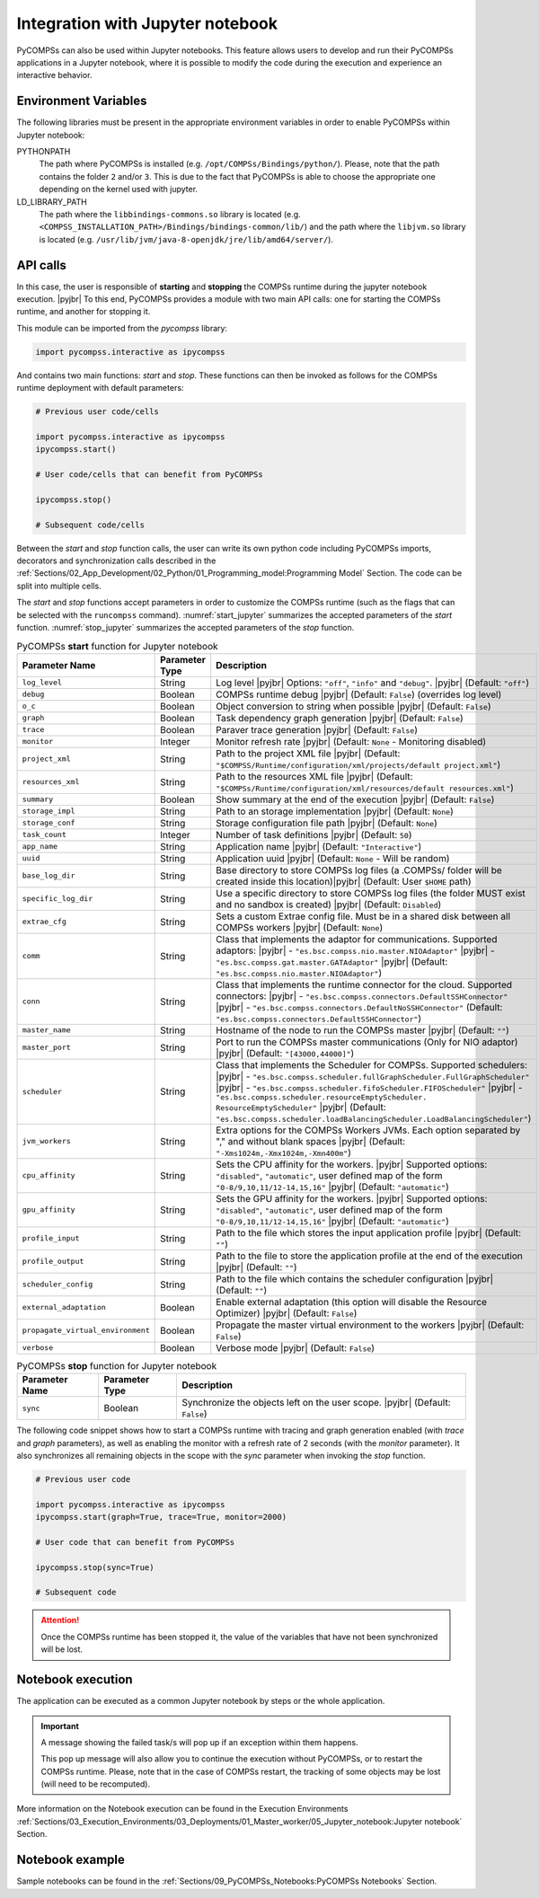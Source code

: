 .. |pyjbr| raw:: html

   <br />

Integration with Jupyter notebook
---------------------------------

PyCOMPSs can also be used within Jupyter notebooks. This feature allows
users to develop and run their PyCOMPSs applications in a Jupyter
notebook, where it is possible to modify the code during the execution
and experience an interactive behavior.

Environment Variables
~~~~~~~~~~~~~~~~~~~~~

The following libraries must be present in the appropriate environment
variables in order to enable PyCOMPSs within Jupyter notebook:

PYTHONPATH
    The path where PyCOMPSs is installed (e.g. ``/opt/COMPSs/Bindings/python/``).
    Please, note that the path contains the folder ``2`` and/or ``3``. This is
    due to the fact that PyCOMPSs is able to choose the appropriate one depending
    on the kernel used with jupyter.

LD_LIBRARY_PATH
    The path where the ``libbindings-commons.so`` library is located
    (e.g. ``<COMPSS_INSTALLATION_PATH>/Bindings/bindings-common/lib/``)
    and the path where the ``libjvm.so`` library is located (e.g.
    ``/usr/lib/jvm/java-8-openjdk/jre/lib/amd64/server/``).

API calls
~~~~~~~~~

In this case, the user is responsible of **starting** and **stopping** the
COMPSs runtime during the jupyter notebook execution. |pyjbr|
To this end, PyCOMPSs provides a module with two main API calls:
one for starting the COMPSs runtime, and another for stopping it.

This module can be imported from the *pycompss* library:

.. code-block:: python

    import pycompss.interactive as ipycompss

And contains two main functions: *start* and *stop*. These functions can
then be invoked as follows for the COMPSs runtime deployment with
default parameters:

.. code-block:: python

    # Previous user code/cells

    import pycompss.interactive as ipycompss
    ipycompss.start()

    # User code/cells that can benefit from PyCOMPSs

    ipycompss.stop()

    # Subsequent code/cells

Between the *start* and *stop* function calls, the user can write its
own python code including PyCOMPSs imports, decorators and
synchronization calls described in the
:ref:`Sections/02_App_Development/02_Python/01_Programming_model:Programming Model` Section.
The code can be split into multiple cells.

The *start* and *stop* functions accept parameters in order to customize
the COMPSs runtime (such as the flags that can be selected with the
``runcompss`` command). :numref:`start_jupyter` summarizes
the accepted parameters of the *start* function. :numref:`stop_jupyter`
summarizes the accepted parameters of
the *stop* function.


.. table:: PyCOMPSs **start** function for Jupyter notebook
    :name: start_jupyter

    +-----------------------------------+----------------+---------------------------------------------------------------------------------------------------------------------------------------------------------------------------------------------------------------------------------------------------------------------------------------------------------------------------------------------------------------------------------------------------------------+
    | Parameter Name                    | Parameter Type | Description                                                                                                                                                                                                                                                                                                                                                                                                   |
    +===================================+================+===============================================================================================================================================================================================================================================================================================================================================================================================================+
    | ``log_level``                     | String         | Log level |pyjbr| Options: ``"off"``, ``"info"`` and ``"debug"``. |pyjbr| (Default: ``"off"``)                                                                                                                                                                                                                                                                                                                |
    +-----------------------------------+----------------+---------------------------------------------------------------------------------------------------------------------------------------------------------------------------------------------------------------------------------------------------------------------------------------------------------------------------------------------------------------------------------------------------------------+
    | ``debug``                         | Boolean        | COMPSs runtime debug |pyjbr| (Default: ``False``) (overrides log level)                                                                                                                                                                                                                                                                                                                                       |
    +-----------------------------------+----------------+---------------------------------------------------------------------------------------------------------------------------------------------------------------------------------------------------------------------------------------------------------------------------------------------------------------------------------------------------------------------------------------------------------------+
    | ``o_c``                           | Boolean        | Object conversion to string when possible |pyjbr| (Default: ``False``)                                                                                                                                                                                                                                                                                                                                        |
    +-----------------------------------+----------------+---------------------------------------------------------------------------------------------------------------------------------------------------------------------------------------------------------------------------------------------------------------------------------------------------------------------------------------------------------------------------------------------------------------+
    | ``graph``                         | Boolean        | Task dependency graph generation |pyjbr| (Default: ``False``)                                                                                                                                                                                                                                                                                                                                                 |
    +-----------------------------------+----------------+---------------------------------------------------------------------------------------------------------------------------------------------------------------------------------------------------------------------------------------------------------------------------------------------------------------------------------------------------------------------------------------------------------------+
    | ``trace``                         | Boolean        | Paraver trace generation |pyjbr| (Default: ``False``)                                                                                                                                                                                                                                                                                                                                                         |
    +-----------------------------------+----------------+---------------------------------------------------------------------------------------------------------------------------------------------------------------------------------------------------------------------------------------------------------------------------------------------------------------------------------------------------------------------------------------------------------------+
    | ``monitor``                       | Integer        | Monitor refresh rate |pyjbr| (Default: ``None`` - Monitoring disabled)                                                                                                                                                                                                                                                                                                                                        |
    +-----------------------------------+----------------+---------------------------------------------------------------------------------------------------------------------------------------------------------------------------------------------------------------------------------------------------------------------------------------------------------------------------------------------------------------------------------------------------------------+
    | ``project_xml``                   | String         | Path to the project XML file |pyjbr| (Default: ``"$COMPSS/Runtime/configuration/xml/projects/default project.xml"``)                                                                                                                                                                                                                                                                                          |
    +-----------------------------------+----------------+---------------------------------------------------------------------------------------------------------------------------------------------------------------------------------------------------------------------------------------------------------------------------------------------------------------------------------------------------------------------------------------------------------------+
    | ``resources_xml``                 | String         | Path to the resources XML file |pyjbr| (Default: ``"$COMPSs/Runtime/configuration/xml/resources/default resources.xml"``)                                                                                                                                                                                                                                                                                     |
    +-----------------------------------+----------------+---------------------------------------------------------------------------------------------------------------------------------------------------------------------------------------------------------------------------------------------------------------------------------------------------------------------------------------------------------------------------------------------------------------+
    | ``summary``                       | Boolean        | Show summary at the end of the execution |pyjbr| (Default: ``False``)                                                                                                                                                                                                                                                                                                                                         |
    +-----------------------------------+----------------+---------------------------------------------------------------------------------------------------------------------------------------------------------------------------------------------------------------------------------------------------------------------------------------------------------------------------------------------------------------------------------------------------------------+
    | ``storage_impl``                  | String         | Path to an storage implementation |pyjbr| (Default: ``None``)                                                                                                                                                                                                                                                                                                                                                 |
    +-----------------------------------+----------------+---------------------------------------------------------------------------------------------------------------------------------------------------------------------------------------------------------------------------------------------------------------------------------------------------------------------------------------------------------------------------------------------------------------+
    | ``storage_conf``                  | String         | Storage configuration file path |pyjbr| (Default: ``None``)                                                                                                                                                                                                                                                                                                                                                   |
    +-----------------------------------+----------------+---------------------------------------------------------------------------------------------------------------------------------------------------------------------------------------------------------------------------------------------------------------------------------------------------------------------------------------------------------------------------------------------------------------+
    | ``task_count``                    | Integer        | Number of task definitions |pyjbr| (Default: ``50``)                                                                                                                                                                                                                                                                                                                                                          |
    +-----------------------------------+----------------+---------------------------------------------------------------------------------------------------------------------------------------------------------------------------------------------------------------------------------------------------------------------------------------------------------------------------------------------------------------------------------------------------------------+
    | ``app_name``                      | String         | Application name |pyjbr| (Default: ``"Interactive"``)                                                                                                                                                                                                                                                                                                                                                         |
    +-----------------------------------+----------------+---------------------------------------------------------------------------------------------------------------------------------------------------------------------------------------------------------------------------------------------------------------------------------------------------------------------------------------------------------------------------------------------------------------+
    | ``uuid``                          | String         | Application uuid |pyjbr| (Default: ``None`` - Will be random)                                                                                                                                                                                                                                                                                                                                                 |
    +-----------------------------------+----------------+---------------------------------------------------------------------------------------------------------------------------------------------------------------------------------------------------------------------------------------------------------------------------------------------------------------------------------------------------------------------------------------------------------------+
    | ``base_log_dir``                  | String         | Base directory to store COMPSs log files (a .COMPSs/ folder will be created inside this location)|pyjbr| (Default: User ``$HOME`` path)                                                                                                                                                                                                                                                                       |
    +-----------------------------------+----------------+---------------------------------------------------------------------------------------------------------------------------------------------------------------------------------------------------------------------------------------------------------------------------------------------------------------------------------------------------------------------------------------------------------------+
    | ``specific_log_dir``              | String         | Use a specific directory to store COMPSs log files (the folder MUST exist and no sandbox is created) |pyjbr| (Default: ``Disabled``)                                                                                                                                                                                                                                                                          |
    +-----------------------------------+----------------+---------------------------------------------------------------------------------------------------------------------------------------------------------------------------------------------------------------------------------------------------------------------------------------------------------------------------------------------------------------------------------------------------------------+
    | ``extrae_cfg``                    | String         | Sets a custom Extrae config file. Must be in a shared disk between all COMPSs workers |pyjbr| (Default: ``None``)                                                                                                                                                                                                                                                                                             |
    +-----------------------------------+----------------+---------------------------------------------------------------------------------------------------------------------------------------------------------------------------------------------------------------------------------------------------------------------------------------------------------------------------------------------------------------------------------------------------------------+
    | ``comm``                          | String         | Class that implements the adaptor for communications. Supported adaptors: |pyjbr| - ``"es.bsc.compss.nio.master.NIOAdaptor"`` |pyjbr| - ``"es.bsc.compss.gat.master.GATAdaptor"`` |pyjbr| (Default: ``"es.bsc.compss.nio.master.NIOAdaptor"``)                                                                                                                                                                |
    +-----------------------------------+----------------+---------------------------------------------------------------------------------------------------------------------------------------------------------------------------------------------------------------------------------------------------------------------------------------------------------------------------------------------------------------------------------------------------------------+
    | ``conn``                          | String         | Class that implements the runtime connector for the cloud. Supported connectors: |pyjbr| - ``"es.bsc.compss.connectors.DefaultSSHConnector"`` |pyjbr| - ``"es.bsc.compss.connectors.DefaultNoSSHConnector"`` (Default: ``"es.bsc.compss.connectors.DefaultSSHConnector"``)                                                                                                                                    |
    +-----------------------------------+----------------+---------------------------------------------------------------------------------------------------------------------------------------------------------------------------------------------------------------------------------------------------------------------------------------------------------------------------------------------------------------------------------------------------------------+
    | ``master_name``                   | String         | Hostname of the node to run the COMPSs master |pyjbr| (Default: ``""``)                                                                                                                                                                                                                                                                                                                                       |
    +-----------------------------------+----------------+---------------------------------------------------------------------------------------------------------------------------------------------------------------------------------------------------------------------------------------------------------------------------------------------------------------------------------------------------------------------------------------------------------------+
    | ``master_port``                   | String         | Port to run the COMPSs master communications (Only for NIO adaptor) |pyjbr| (Default: ``"[43000,44000]"``)                                                                                                                                                                                                                                                                                                    |
    +-----------------------------------+----------------+---------------------------------------------------------------------------------------------------------------------------------------------------------------------------------------------------------------------------------------------------------------------------------------------------------------------------------------------------------------------------------------------------------------+
    | ``scheduler``                     | String         | Class that implements the Scheduler for COMPSs. Supported schedulers: |pyjbr| - ``"es.bsc.compss.scheduler.fullGraphScheduler.FullGraphScheduler"`` |pyjbr| - ``"es.bsc.compss.scheduler.fifoScheduler.FIFOScheduler"`` |pyjbr| - ``"es.bsc.compss.scheduler.resourceEmptyScheduler. ResourceEmptyScheduler"`` |pyjbr| (Default: ``"es.bsc.compss.scheduler.loadBalancingScheduler.LoadBalancingScheduler"``) |
    +-----------------------------------+----------------+---------------------------------------------------------------------------------------------------------------------------------------------------------------------------------------------------------------------------------------------------------------------------------------------------------------------------------------------------------------------------------------------------------------+
    | ``jvm_workers``                   | String         | Extra options for the COMPSs Workers JVMs. Each option separated by "," and without blank spaces |pyjbr| (Default: ``"-Xms1024m,-Xmx1024m,-Xmn400m"``)                                                                                                                                                                                                                                                        |
    +-----------------------------------+----------------+---------------------------------------------------------------------------------------------------------------------------------------------------------------------------------------------------------------------------------------------------------------------------------------------------------------------------------------------------------------------------------------------------------------+
    | ``cpu_affinity``                  | String         | Sets the CPU affinity for the workers. |pyjbr| Supported options: ``"disabled"``, ``"automatic"``, user defined map of the form ``"0-8/9,10,11/12-14,15,16"`` |pyjbr| (Default: ``"automatic"``)                                                                                                                                                                                                              |
    +-----------------------------------+----------------+---------------------------------------------------------------------------------------------------------------------------------------------------------------------------------------------------------------------------------------------------------------------------------------------------------------------------------------------------------------------------------------------------------------+
    | ``gpu_affinity``                  | String         | Sets the GPU affinity for the workers. |pyjbr| Supported options: ``"disabled"``, ``"automatic"``, user defined map of the form ``"0-8/9,10,11/12-14,15,16"`` |pyjbr| (Default: ``"automatic"``)                                                                                                                                                                                                              |
    +-----------------------------------+----------------+---------------------------------------------------------------------------------------------------------------------------------------------------------------------------------------------------------------------------------------------------------------------------------------------------------------------------------------------------------------------------------------------------------------+
    | ``profile_input``                 | String         | Path to the file which stores the input application profile |pyjbr| (Default: ``""``)                                                                                                                                                                                                                                                                                                                         |
    +-----------------------------------+----------------+---------------------------------------------------------------------------------------------------------------------------------------------------------------------------------------------------------------------------------------------------------------------------------------------------------------------------------------------------------------------------------------------------------------+
    | ``profile_output``                | String         | Path to the file to store the application profile at the end of the execution |pyjbr| (Default: ``""``)                                                                                                                                                                                                                                                                                                       |
    +-----------------------------------+----------------+---------------------------------------------------------------------------------------------------------------------------------------------------------------------------------------------------------------------------------------------------------------------------------------------------------------------------------------------------------------------------------------------------------------+
    | ``scheduler_config``              | String         | Path to the file which contains the scheduler configuration |pyjbr| (Default: ``""``)                                                                                                                                                                                                                                                                                                                         |
    +-----------------------------------+----------------+---------------------------------------------------------------------------------------------------------------------------------------------------------------------------------------------------------------------------------------------------------------------------------------------------------------------------------------------------------------------------------------------------------------+
    | ``external_adaptation``           | Boolean        | Enable external adaptation (this option will disable the Resource Optimizer) |pyjbr| (Default: ``False``)                                                                                                                                                                                                                                                                                                     |
    +-----------------------------------+----------------+---------------------------------------------------------------------------------------------------------------------------------------------------------------------------------------------------------------------------------------------------------------------------------------------------------------------------------------------------------------------------------------------------------------+
    | ``propagate_virtual_environment`` | Boolean        | Propagate the master virtual environment to the workers |pyjbr| (Default: ``False``)                                                                                                                                                                                                                                                                                                                          |
    +-----------------------------------+----------------+---------------------------------------------------------------------------------------------------------------------------------------------------------------------------------------------------------------------------------------------------------------------------------------------------------------------------------------------------------------------------------------------------------------+
    | ``verbose``                       | Boolean        | Verbose mode |pyjbr| (Default: ``False``)                                                                                                                                                                                                                                                                                                                                                                     |
    +-----------------------------------+----------------+---------------------------------------------------------------------------------------------------------------------------------------------------------------------------------------------------------------------------------------------------------------------------------------------------------------------------------------------------------------------------------------------------------------+


.. table:: PyCOMPSs **stop** function for Jupyter notebook
    :name: stop_jupyter

    +----------------+----------------+---------------------------------------------------------------------------------+
    | Parameter Name | Parameter Type | Description                                                                     |
    +================+================+=================================================================================+
    | ``sync``       | Boolean        |  Synchronize the objects left on the user scope. |pyjbr| (Default: ``False``)   |
    +----------------+----------------+---------------------------------------------------------------------------------+


The following code snippet shows how to start a COMPSs runtime with
tracing and graph generation enabled (with *trace* and *graph*
parameters), as well as enabling the monitor with a refresh rate of 2
seconds (with the *monitor* parameter). It also synchronizes all
remaining objects in the scope with the *sync* parameter when invoking
the *stop* function.

.. code-block:: python

    # Previous user code

    import pycompss.interactive as ipycompss
    ipycompss.start(graph=True, trace=True, monitor=2000)

    # User code that can benefit from PyCOMPSs

    ipycompss.stop(sync=True)

    # Subsequent code


.. ATTENTION::

   Once the COMPSs runtime has been stopped it, the value of the variables that
   have not been synchronized will be lost.


Notebook execution
~~~~~~~~~~~~~~~~~~

The application can be executed as a common Jupyter notebook by steps or
the whole application.

.. IMPORTANT::

   A message showing the failed task/s will pop up if an exception within them
   happens.

   This pop up message will also allow you to continue the execution without
   PyCOMPSs, or to restart the COMPSs runtime. Please, note that in the case
   of COMPSs restart, the tracking of some objects may be lost (will need to be
   recomputed).

More information on the Notebook execution can be found in the Execution
Environments :ref:`Sections/03_Execution_Environments/03_Deployments/01_Master_worker/05_Jupyter_notebook:Jupyter notebook` Section.

Notebook example
~~~~~~~~~~~~~~~~

Sample notebooks can be found in the :ref:`Sections/09_PyCOMPSs_Notebooks:PyCOMPSs Notebooks` Section.
